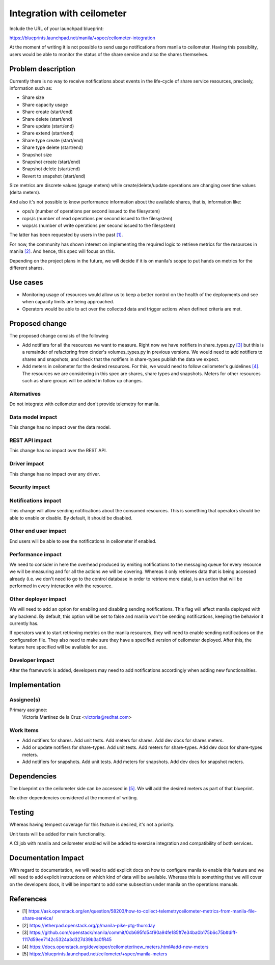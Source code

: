 ..
 This work is licensed under a Creative Commons Attribution 3.0 Unported
 License.

 http://creativecommons.org/licenses/by/3.0/legalcode

===========================
Integration with ceilometer
===========================

Include the URL of your launchpad blueprint:

https://blueprints.launchpad.net/manila/+spec/ceilometer-integration

At the moment of writing it is not possible to send usage notifications from
manila to ceilometer. Having this possiblity, users would be able to
monitor the status of the share service and also the shares themselves.

Problem description
===================

Currently there is no way to receive notifications about
events in the life-cycle of share service resources,
precisely, information such as:

* Share size
* Share capacity usage
* Share create (start/end)
* Share delete (start/end)
* Share update (start/end)
* Share extend (start/end)
* Share type create (start/end)
* Share type delete (start/end)
* Snapshot size
* Snapshot create (start/end)
* Snapshot delete (start/end)
* Revert to snapshot (start/end)

Size metrics are discrete values (gauge meters)
while create/delete/update operations are
changing over time values (delta meters).

And also it's not possible to know performance information about
the available shares, that is, information like:

* ops/s (number of operations per second issued to the filesystem)
* rops/s (number of read operations per second issued to the filesystem)
* wops/s (number of write operations per second issued to the filesystem)

The latter has been requested by users in the past `[1]`_.

For now, the community has shown interest on implementing
the required logic to retrieve metrics for the resources in manila `[2]`_.
And hence, this spec will focus on this.

Depending on the project plans in the future, we will decide if it is
on manila's scope to put hands on metrics for the different shares.

Use cases
=========

* Monitoring usage of resources would allow us to keep a better control
  on the health of the deployments and see when capacity limits are being
  approached.

* Operators would be able to act over the collected data
  and trigger actions when defined criteria are met.

Proposed change
===============

The proposed change consists of the following

* Add notifiers for all the resources we want to measure.
  Right now we have notifiers in share_types.py `[3]`_ but this is
  a remainder of refactoring from cinder's volumes_types.py in previous versions.
  We would need to add notifiers to shares and snapshots,
  and check that the notifiers in share-types publish the data we expect.

* Add meters in ceilometer for the desired resources.
  For this, we would need to follow ceilometer's guidelines `[4]`_.
  The resources we are considering in this spec are shares, share types
  and snapshots. Meters for other resources such as share groups will be
  added in follow up changes.

Alternatives
------------

Do not integrate with ceilometer and don't provide telemetry for manila.

Data model impact
-----------------

This change has no impact over the data model.

REST API impact
---------------

This change has no impact over the REST API.

Driver impact
-------------

This change has no impact over any driver.

Security impact
---------------

Notifications impact
--------------------

This change will allow sending notifications about the consumed resources.
This is something that operators should be able to enable or disable.
By default, it should be disabled.

Other end user impact
---------------------

End users will be able to see the notifications in ceilometer if enabled.

Performance impact
------------------

We need to consider in here the overhead produced by emiting notifications
to the messaging queue for every resource we will be measuring and for all
the actions we will be covering. Whereas it only retrieves data
that is being accessed already (i.e. we don't need to go to the control
database in order to retrieve more data),
is an action that will be performed in every interaction with the resource.

Other deployer impact
---------------------

We will need to add an option for enabling and disabling sending notifications.
This flag will affect manila deployed with any backend.
By default, this option will be set to false and manila won't be sending
notifications, keeping the behavior it currently has.

If operators want to start retrieving metrics on the manila resources,
they will need to enable sending notifications on the configuration file.
They also need to make sure they have a specified
version of ceilometer deployed. After this, the feature here
specified will be available for use.

Developer impact
----------------

After the framework is added, developers may need to add notifications
accordingly when adding new functionalities.

Implementation
==============

Assignee(s)
-----------

Primary assignee:
    Victoria Martinez de la Cruz <victoria@redhat.com>

Work Items
----------

* Add notifiers for shares. Add unit tests.
  Add meters for shares. Add dev docs for shares meters.
* Add or update notifiers for share-types. Add unit tests.
  Add meters for share-types. Add dev docs for share-types meters.
* Add notifiers for snapshots. Add unit tests.
  Add meters for snapshots. Add dev docs for snapshot meters.

Dependencies
============

The blueprint on the ceilometer side can be accessed in `[5]`_.
We will add the desired meters as part of that blueprint.

No other dependencies considered at the moment of writing.

Testing
=======

Whereas having tempest coverage for this feature is desired,
it's not a priority.

Unit tests will be added for main functionality.

A CI job with manila and ceilometer enabled will be added
to exercise integration and compatibility of both services.

Documentation Impact
====================

With regard to documentation, we will need to add explicit docs
on how to configure manila to enable this feature and we will need to add
explicit instructions on which kind of data will be available.
Whereas this is something that we will cover on the developers docs,
it will be important to add some subsection under manila
on the operations manuals.


References
==========

* _`[1]` https://ask.openstack.org/en/question/58203/how-to-collect-telemetryceilometer-metrics-from-manila-file-share-service/

* _`[2]` https://etherpad.openstack.org/p/manila-pike-ptg-thursday

* _`[3]` https://github.com/openstack/manila/commit/0cb695fd54f90a94fe185ff7e34ba0b175b6c75b#diff-1117d59ee7142c5324a3d327d39b3a0fR45

* _`[4]` https://docs.openstack.org/developer/ceilometer/new_meters.html#add-new-meters

* _`[5]` https://blueprints.launchpad.net/ceilometer/+spec/manila-meters
